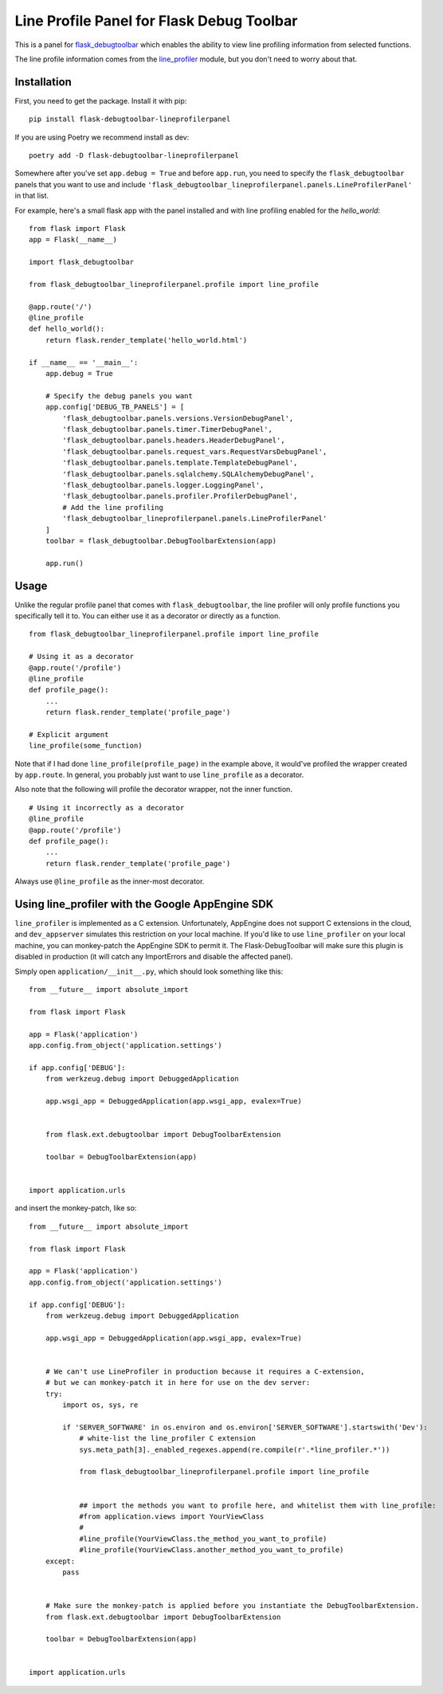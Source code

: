 Line Profile Panel for Flask Debug Toolbar
==========================================

.. image:: http://i.imgur.com/d5KaP.png

This is a panel for `flask_debugtoolbar`_ which enables the ability to view 
line profiling information from selected functions.

The line profile information comes from the `line_profiler`_ module, but you 
don't need to worry about that.

Installation
------------

First, you need to get the package. Install it with pip:

::

    pip install flask-debugtoolbar-lineprofilerpanel

If you are using Poetry we recommend install as dev:

::

    poetry add -D flask-debugtoolbar-lineprofilerpanel

Somewhere after you've set ``app.debug = True`` and before ``app.run``, you need
to specify the ``flask_debugtoolbar`` panels that you want to use and include
``'flask_debugtoolbar_lineprofilerpanel.panels.LineProfilerPanel'`` in that
list.

For example, here's a small flask app with the panel installed and with line 
profiling enabled for the `hello_world`:

::

    from flask import Flask
    app = Flask(__name__)

    import flask_debugtoolbar

    from flask_debugtoolbar_lineprofilerpanel.profile import line_profile

    @app.route('/')
    @line_profile
    def hello_world():
        return flask.render_template('hello_world.html')

    if __name__ == '__main__':
        app.debug = True

        # Specify the debug panels you want
        app.config['DEBUG_TB_PANELS'] = [
            'flask_debugtoolbar.panels.versions.VersionDebugPanel',
            'flask_debugtoolbar.panels.timer.TimerDebugPanel',
            'flask_debugtoolbar.panels.headers.HeaderDebugPanel',
            'flask_debugtoolbar.panels.request_vars.RequestVarsDebugPanel',
            'flask_debugtoolbar.panels.template.TemplateDebugPanel',
            'flask_debugtoolbar.panels.sqlalchemy.SQLAlchemyDebugPanel',
            'flask_debugtoolbar.panels.logger.LoggingPanel',
            'flask_debugtoolbar.panels.profiler.ProfilerDebugPanel',
            # Add the line profiling
            'flask_debugtoolbar_lineprofilerpanel.panels.LineProfilerPanel'
        ]
        toolbar = flask_debugtoolbar.DebugToolbarExtension(app)

        app.run()


Usage
-----

Unlike the regular profile panel that comes with ``flask_debugtoolbar``, the
line profiler will only profile functions you specifically tell it to. You can
either use it as a decorator or directly as a function.

::

    from flask_debugtoolbar_lineprofilerpanel.profile import line_profile

    # Using it as a decorator
    @app.route('/profile')
    @line_profile
    def profile_page():
        ...
        return flask.render_template('profile_page')

    # Explicit argument
    line_profile(some_function)

Note that if I had done ``line_profile(profile_page)`` in the example above, it
would've profiled the wrapper created by ``app.route``. In general, you probably
just want to use ``line_profile`` as a decorator.

Also note that the following will profile the decorator wrapper, not the inner
function.

::

    # Using it incorrectly as a decorator
    @line_profile
    @app.route('/profile')
    def profile_page():
        ...
        return flask.render_template('profile_page')

Always use ``@line_profile`` as the inner-most decorator.

.. _`flask_debugtoolbar`: https://github.com/mgood/flask-debugtoolbar
.. _`line_profiler`: https://github.com/certik/line_profiler


Using line_profiler with the Google AppEngine SDK
-------------------------------------------------

``line_profiler`` is implemented as a C extension.  Unfortunately, AppEngine does not support C extensions in the cloud, and ``dev_appserver`` simulates this restriction on your local machine.  If you'd like to use ``line_profiler`` on your local machine, you can monkey-patch the AppEngine SDK to permit it.  The Flask-DebugToolbar will make sure this plugin is disabled in production (it will catch any ImportErrors and disable the affected panel).

Simply open ``application/__init__.py``, which should look something like this::
    
    from __future__ import absolute_import

    from flask import Flask

    app = Flask('application')
    app.config.from_object('application.settings')

    if app.config['DEBUG']:
        from werkzeug.debug import DebuggedApplication
    
        app.wsgi_app = DebuggedApplication(app.wsgi_app, evalex=True)


        from flask.ext.debugtoolbar import DebugToolbarExtension
    
        toolbar = DebugToolbarExtension(app)


    import application.urls


and insert the monkey-patch, like so:


::

    from __future__ import absolute_import

    from flask import Flask

    app = Flask('application')
    app.config.from_object('application.settings')

    if app.config['DEBUG']:
        from werkzeug.debug import DebuggedApplication
    
        app.wsgi_app = DebuggedApplication(app.wsgi_app, evalex=True)


        # We can't use LineProfiler in production because it requires a C-extension,
        # but we can monkey-patch it in here for use on the dev server:
        try:
            import os, sys, re

            if 'SERVER_SOFTWARE' in os.environ and os.environ['SERVER_SOFTWARE'].startswith('Dev'):
                # white-list the line_profiler C extension
                sys.meta_path[3]._enabled_regexes.append(re.compile(r'.*line_profiler.*'))

                from flask_debugtoolbar_lineprofilerpanel.profile import line_profile


                ## import the methods you want to profile here, and whitelist them with line_profile:
                #from application.views import YourViewClass
                #
                #line_profile(YourViewClass.the_method_you_want_to_profile)
                #line_profile(YourViewClass.another_method_you_want_to_profile)
        except:
            pass
    

        # Make sure the monkey-patch is applied before you instantiate the DebugToolbarExtension.
        from flask.ext.debugtoolbar import DebugToolbarExtension
    
        toolbar = DebugToolbarExtension(app)


    import application.urls

